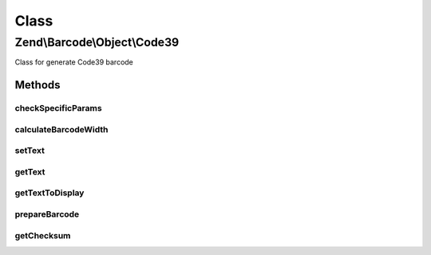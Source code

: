 .. Barcode/Object/Code39.php generated using docpx on 01/30/13 03:02pm


Class
*****

Zend\\Barcode\\Object\\Code39
=============================

Class for generate Code39 barcode

Methods
-------

checkSpecificParams
+++++++++++++++++++

.. function:: checkSpecificParams()


    Partial check of Code39 barcode

    :rtype: void 



calculateBarcodeWidth
+++++++++++++++++++++

.. function:: calculateBarcodeWidth()


    Width of the barcode (in pixels)

    :rtype: int 



setText
+++++++

.. function:: setText()


    Set text to encode

    :param string: 

    :rtype: Code39 



getText
+++++++

.. function:: getText()


    Retrieve text to display

    :rtype: string 



getTextToDisplay
++++++++++++++++

.. function:: getTextToDisplay()


    Retrieve text to display

    :rtype: string 



prepareBarcode
++++++++++++++

.. function:: prepareBarcode()


    Prepare array to draw barcode

    :rtype: array 



getChecksum
+++++++++++

.. function:: getChecksum()


    Get barcode checksum

    :param string: 

    :rtype: int 



